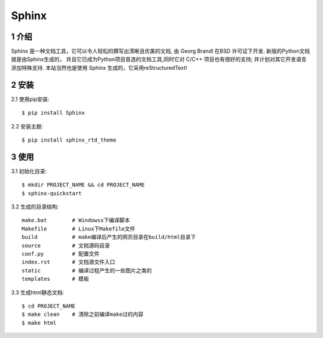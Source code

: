 ======
Sphinx
======

1 介绍
======
Sphinx 是一种文档工具，它可以令人轻松的撰写出清晰且优美的文档, 由 Georg Brandl 在BSD 许可证下开发. 新版的Python文档 就是由Sphinx生成的， 并且它已成为Python项目首选的文档工具,同时它对 C/C++ 项目也有很好的支持; 并计划对其它开发语言添加特殊支持. 本站当然也是使用 Sphinx 生成的，它采用reStructuredText!

2 安装
======
2.1 使用pip安装::

    $ pip install Sphinx

2.2 安装主题::

    $ pip install sphinx_rtd_theme

3 使用
======
3.1 初始化目录::

    $ mkdir PROJECT_NAME && cd PROJECT_NAME
    $ sphinx-quickstart

3.2 生成的目录结构::

    make.bat        # Windowsx下编译脚本  
    Makefile        # Linux下Makefile文件  
    build           # make编译后产生的网页目录在build/html目录下  
    source          # 文档源码目录  
    conf.py         # 配置文件  
    index.rst       # 文档源文件入口
    static          # 编译过程产生的一些图片之类的
    templates       # 模板 

3.3 生成html静态文档::

    $ cd PROJECT_NAME
    $ make clean    # 清除之前编译make过的内容
    $ make html

